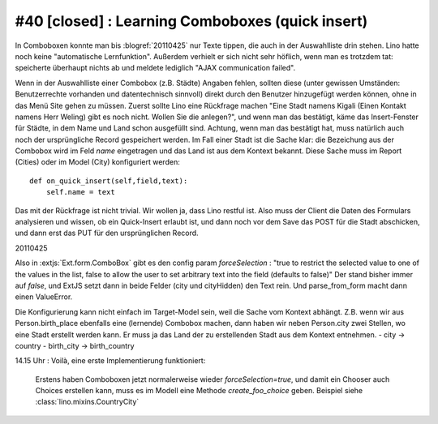 #40 [closed] : Learning Comboboxes (quick insert)
=================================================

In Comboboxen konnte man bis :blogref:`20110425` nur Texte tippen, 
die auch in der Auswahlliste drin stehen. 
Lino hatte noch keine "automatische Lernfunktion". 
Außerdem verhielt er sich nicht sehr höflich, 
wenn man es trotzdem tat: speicherte überhaupt nichts ab und meldete 
lediglich "AJAX communication failed". 

    
Wenn in der Auswahlliste einer Combobox (z.B. Städte) Angaben fehlen, 
sollten diese
(unter gewissen Umständen: Benutzerrechte vorhanden und 
datentechnisch sinnvoll) direkt durch den Benutzer hinzugefügt
werden können, ohne in das Menü Site gehen zu müssen. 
Zuerst sollte Lino eine Rückfrage machen
"Eine Stadt namens Kigali (Einen Kontakt namens Herr Weling) 
gibt es noch nicht. Wollen Sie die anlegen?", und wenn man das 
bestätigt, käme das Insert-Fenster für Städte, in dem Name und Land 
schon ausgefüllt sind. Achtung, wenn man das bestätigt hat, muss 
natürlich auch noch der ursprüngliche Record gespeichert werden.
Im Fall einer Stadt ist die Sache klar: die Bezeichung aus der Combobox 
wird im Feld `name` eingetragen und das Land ist aus dem Kontext bekannt. 
Diese Sache muss im Report (Cities) oder im Model (City) 
konfiguriert werden:: 

  def on_quick_insert(self,field,text):
      self.name = text
      
Das mit der Rückfrage ist nicht trivial. Wir wollen ja, dass Lino 
restful ist. Also muss der Client die Daten des Formulars 
analysieren und wissen, ob ein Quick-Insert erlaubt ist, und dann 
noch vor dem Save das POST für die Stadt abschicken, 
und dann erst das PUT für den ursprünglichen Record. 
      

20110425

Also in :extjs:`Ext.form.ComboBox` gibt es den config param `forceSelection` : "true to restrict the selected value to one of the values in the list, false to allow the user to set arbitrary text into the field (defaults to false)"
Der stand bisher immer auf `false`, und ExtJS setzt dann in beide Felder (city und cityHidden) den Text rein. Und parse_from_form macht dann einen ValueError.

Die Konfigurierung kann nicht einfach im Target-Model sein, weil die Sache vom Kontext abhängt.
Z.B. wenn wir aus Person.birth_place ebenfalls eine (lernende) Combobox machen, dann haben 
wir neben Person.city zwei Stellen, wo eine Stadt erstellt werden kann. Er muss ja das Land 
der zu erstellenden Stadt aus dem Kontext entnehmen.
- city -> country
- birth_city -> birth_country

14.15 Uhr : Voilà, eine erste Implementierung funktioniert:

  Erstens haben Comboboxen jetzt normalerweise wieder `forceSelection=true`, 
  und damit ein Chooser auch Choices erstellen kann, muss es im Modell eine Methode 
  `create_foo_choice` geben.
  Beispiel siehe :class:`lino.mixins.CountryCity`
  
  